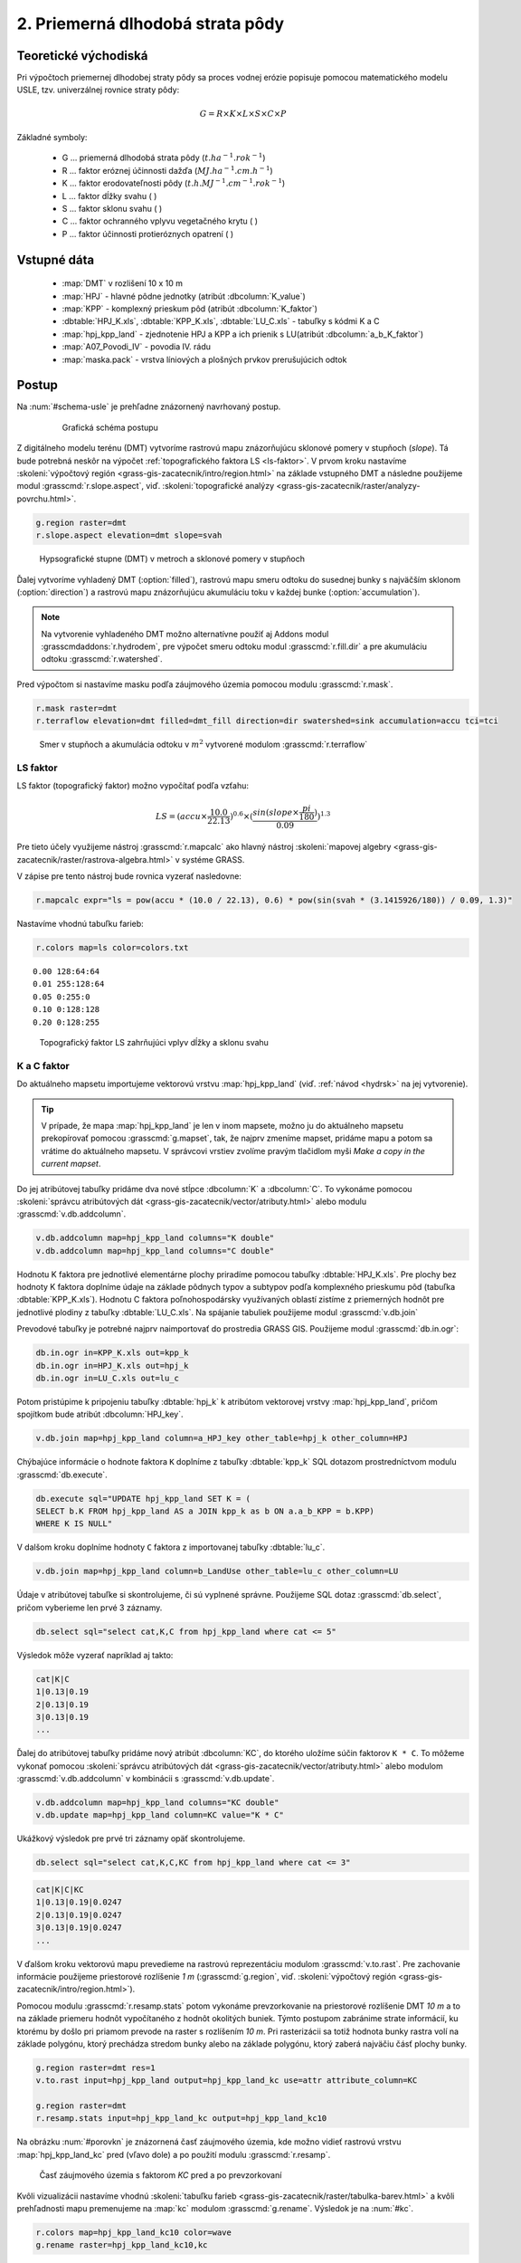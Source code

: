 2. Priemerná dlhodobá strata pôdy
=================================

Teoretické východiská
---------------------

Pri výpočtoch priemernej dlhodobej straty pôdy sa proces vodnej erózie popisuje pomocou matematického modelu USLE, tzv. univerzálnej rovnice straty pôdy:

.. _vzorec-G:

.. math::
   
   G = R \times K \times L \times S \times C \times P

Základné symboly:

 * G ... priemerná dlhodobá strata pôdy (:math:`t.ha^{-1} . rok^{-1}`)
 * R ... faktor eróznej účinnosti dažďa (:math:`MJ.ha^{-1} .cm.h^{-1}`)
 * K ... faktor erodovateľnosti pôdy (:math:`t.h.MJ^{-1} .cm^{-1} .rok^{-1}`) 
 * L ... faktor dĺžky svahu ( )
 * S ... faktor sklonu svahu ( ) 
 * C ... faktor ochranného vplyvu vegetačného krytu ( )
 * P ... faktor účinnosti protieróznych opatrení ( )

Vstupné dáta
------------

 * :map:`DMT` v rozlišení 10 x 10 m
 * :map:`HPJ` - hlavné pôdne jednotky (atribút :dbcolumn:`K_value`)
 * :map:`KPP` - komplexný prieskum pôd (atribút :dbcolumn:`K_faktor`)
 * :dbtable:`HPJ_K.xls`, :dbtable:`KPP_K.xls`, :dbtable:`LU_C.xls` - tabuľky s kódmi K a C
 * :map:`hpj_kpp_land` - zjednotenie HPJ a KPP a ich prienik s LU(atribút :dbcolumn:`a_b_K_faktor`)
 * :map:`A07_Povodi_IV` - povodia IV. rádu
 * :map:`maska.pack` - vrstva líniových a plošných prvkov prerušujúcich odtok
   
Postup
------

Na :num:`#schema-usle` je prehľadne znázornený navrhovaný postup. 

    .. _schema-usle:

    .. figure:: images/schema_b.png

        Grafická schéma postupu 

Z digitálneho modelu terénu (DMT) vytvoríme rastrovú mapu znázorňujúcu sklonové pomery v stupňoch (*slope*). Tá bude potrebná neskôr na výpočet :ref:`topografického faktora LS <ls-faktor>`. V prvom kroku nastavíme :skoleni:`výpočtový región
<grass-gis-zacatecnik/intro/region.html>` na základe vstupného DMT a následne použijeme modul :grasscmd:`r.slope.aspect`, viď.
:skoleni:`topografické analýzy
<grass-gis-zacatecnik/raster/analyzy-povrchu.html>`. 

.. code-block:: bash
                
   g.region raster=dmt
   r.slope.aspect elevation=dmt slope=svah

.. figure:: images/1b.png
   :class: middle

   Hypsografické stupne (DMT) v metroch a sklonové pomery v stupňoch

Ďalej vytvoríme vyhladený DMT (:option:`filled`), rastrovú mapu smeru odtoku do susednej bunky s najväčším sklonom (:option:`direction`) a rastrovú mapu znázorňujúcu akumuláciu toku v každej bunke (:option:`accumulation`). 

.. note:: Na vytvorenie vyhladeného DMT možno alternatívne použiť aj Addons modul :grasscmdaddons:`r.hydrodem`, pre výpočet smeru odtoku modul :grasscmd:`r.fill.dir` a pre akumuláciu odtoku :grasscmd:`r.watershed`.
          
Pred výpočtom si nastavíme masku podľa záujmového územia pomocou modulu
:grasscmd:`r.mask`.

.. code-block:: bash

   r.mask raster=dmt
   r.terraflow elevation=dmt filled=dmt_fill direction=dir swatershed=sink accumulation=accu tci=tci

.. figure:: images/2b.png
   :class: large

   Smer v stupňoch a akumulácia odtoku v :math:`m^2` vytvorené modulom :grasscmd:`r.terraflow`

.. _ls-faktor:
   
LS faktor
^^^^^^^^^

LS faktor (topografický faktor) možno vypočítať podľa vzťahu:

.. math::
   
   LS = (accu \times \frac{10.0}{22.13})^{0.6} \times (\frac{sin(slope \times \frac{pi}{180})}{0.09})^{1.3}
   
Pre tieto účely využijeme nástroj :grasscmd:`r.mapcalc` ako hlavný
nástroj :skoleni:`mapovej algebry
<grass-gis-zacatecnik/raster/rastrova-algebra.html>` v systéme GRASS.

V zápise pre tento nástroj bude rovnica vyzerať nasledovne:

.. code-block:: bash

   r.mapcalc expr="ls = pow(accu * (10.0 / 22.13), 0.6) * pow(sin(svah * (3.1415926/180)) / 0.09, 1.3)"

Nastavíme vhodnú tabuľku farieb:

.. code-block:: bash

   r.colors map=ls color=colors.txt

::
      
    0.00 128:64:64
    0.01 255:128:64
    0.05 0:255:0
    0.10 0:128:128
    0.20 0:128:255
    
.. figure:: images/3b.png
   :class: small

   Topografický faktor LS zahrňujúci vplyv dĺžky a sklonu svahu
   
K a C faktor
^^^^^^^^^^^^

Do aktuálneho mapsetu importujeme vektorovú vrstvu :map:`hpj_kpp_land` (viď. :ref:`návod <hydrsk>` na jej vytvorenie).

.. tip:: V prípade, že mapa :map:`hpj_kpp_land` je len v inom mapsete, možno ju do aktuálneho mapsetu prekopírovať pomocou :grasscmd:`g.mapset`, tak, že najprv zmeníme mapset, pridáme mapu a potom sa vrátime do aktuálneho mapsetu. V správcovi vrstiev zvolíme pravým tlačidlom myši *Make a copy in the current mapset*.

Do jej atribútovej tabuľky pridáme dva nové stĺpce :dbcolumn:`K`
a :dbcolumn:`C`. To vykonáme pomocou :skoleni:`správcu atribútových
dát <grass-gis-zacatecnik/vector/atributy.html>` alebo modulu
:grasscmd:`v.db.addcolumn`.

.. code-block:: bash
                
   v.db.addcolumn map=hpj_kpp_land columns="K double"
   v.db.addcolumn map=hpj_kpp_land columns="C double" 

Hodnotu K faktora pre jednotlivé elementárne plochy priradíme pomocou tabuľky :dbtable:`HPJ_K.xls`. Pre plochy bez hodnoty K faktora doplníme údaje na základe pôdnych typov a subtypov podľa komplexného prieskumu pôd (tabuľka :dbtable:`KPP_K.xls`). Hodnotu C faktora poľnohospodársky využívaných oblastí zistíme z priemerných hodnôt pre jednotlivé plodiny z tabuľky :dbtable:`LU_C.xls`. Na spájanie tabuliek použijeme modul :grasscmd:`v.db.join`

Prevodové tabuľky je potrebné najprv naimportovať do prostredia GRASS GIS. Použijeme modul :grasscmd:`db.in.ogr`:

.. code-block:: bash
                
   db.in.ogr in=KPP_K.xls out=kpp_k
   db.in.ogr in=HPJ_K.xls out=hpj_k
   db.in.ogr in=LU_C.xls out=lu_c
 
Potom pristúpime k pripojeniu tabuľky :dbtable:`hpj_k` k atribútom vektorovej vrstvy :map:`hpj_kpp_land`, pričom spojítkom bude atribút :dbcolumn:`HPJ_key`.

.. code-block:: bash 
            
   v.db.join map=hpj_kpp_land column=a_HPJ_key other_table=hpj_k other_column=HPJ 


Chýbajúce informácie o hodnote faktora ``K`` doplníme z tabuľky :dbtable:`kpp_k` SQL dotazom prostredníctvom modulu :grasscmd:`db.execute`.

.. code-block:: bash
   
   db.execute sql="UPDATE hpj_kpp_land SET K = (
   SELECT b.K FROM hpj_kpp_land AS a JOIN kpp_k as b ON a.a_b_KPP = b.KPP)
   WHERE K IS NULL"

V dalšom kroku doplníme hodnoty ``C`` faktora z importovanej tabuľky :dbtable:`lu_c`.

.. code-block:: bash
                
   v.db.join map=hpj_kpp_land column=b_LandUse other_table=lu_c other_column=LU 

Údaje v atribútovej tabuľke si skontrolujeme, či sú vyplnené správne. Použijeme SQL dotaz :grasscmd:`db.select`, pričom vyberieme len prvé 3 záznamy.

.. code-block:: bash

   db.select sql="select cat,K,C from hpj_kpp_land where cat <= 5"

Výsledok môže vyzerať napríklad aj takto:

.. code-block:: bash

   cat|K|C
   1|0.13|0.19
   2|0.13|0.19
   3|0.13|0.19
   ...

Ďalej do atribútovej tabuľky pridáme nový atribút :dbcolumn:`KC`, do ktorého uložíme súčin faktorov ``K * C``. To môžeme vykonať pomocou :skoleni:`správcu atribútových dát <grass-gis-zacatecnik/vector/atributy.html>` alebo modulom :grasscmd:`v.db.addcolumn` v kombinácii s :grasscmd:`v.db.update`.

.. code-block:: bash

   v.db.addcolumn map=hpj_kpp_land columns="KC double"
   v.db.update map=hpj_kpp_land column=KC value="K * C"

Ukážkový výsledok pre prvé tri záznamy opäť skontrolujeme.

.. code-block:: bash

   db.select sql="select cat,K,C,KC from hpj_kpp_land where cat <= 3"

.. code-block:: bash

   cat|K|C|KC
   1|0.13|0.19|0.0247
   2|0.13|0.19|0.0247
   3|0.13|0.19|0.0247
   ...

V ďalšom kroku vektorovú mapu prevedieme na rastrovú reprezentáciu modulom :grasscmd:`v.to.rast`. Pre zachovanie informácie použijeme priestorové rozlíšenie *1 m* (:grasscmd:`g.region`, viď. :skoleni:`výpočtový región <grass-gis-zacatecnik/intro/region.html>`).

Pomocou modulu :grasscmd:`r.resamp.stats` potom vykonáme prevzorkovanie na priestorové rozlíšenie DMT *10 m* a to na základe priemeru hodnôt vypočítaného z hodnôt okolitých buniek. Týmto postupom zabránime strate informácií, ku ktorému by došlo pri priamom prevode na raster s rozlíšením *10 m*. Pri rasterizácii sa totiž hodnota bunky rastra volí na základe polygónu, ktorý prechádza stredom bunky alebo na základe polygónu, ktorý zaberá najväčiu čásť plochy bunky.

.. code-block:: bash
   
   g.region raster=dmt res=1 
   v.to.rast input=hpj_kpp_land output=hpj_kpp_land_kc use=attr attribute_column=KC

   g.region raster=dmt
   r.resamp.stats input=hpj_kpp_land_kc output=hpj_kpp_land_kc10 

Na obrázku :num:`#porovkn` je znázornená časť záujmového územia, kde možno vidieť rastrovú vrstvu :map:`hpj_kpp_land_kc` pred (vľavo dole) a po použití modulu :grasscmd:`r.resamp`.

.. _porovkn:

.. figure:: images/10a.png
   
   Časť záujmového územia s faktorom *KC* pred a po prevzorkovaní
                      
Kvôli vizualizácii nastavíme vhodnú :skoleni:`tabuľku farieb <grass-gis-zacatecnik/raster/tabulka-barev.html>` a kvôli prehľadnosti mapu premenujeme na :map:`kc` modulom :grasscmd:`g.rename`. Výsledok je na :num:`#kc`.

.. code-block:: bash
                
   r.colors map=hpj_kpp_land_kc10 color=wave
   g.rename raster=hpj_kpp_land_kc10,kc

.. _kc:

.. figure:: images/11.png
   :class: small

   Faktor *KC* zahrňujúci vplyv erodovateľnosti pôdy a vplyv ochranného vplyvu vegetačného krytu

R a P faktor
^^^^^^^^^^^^

Hodnoty týchto parametrov nebudeme odvádzať ako tie predchádzajúce. V tomto prípade jednoducho použijeme priemernú hodnotu ``R`` a ``P`` faktora pre Českú republiku, t.j ``R = 40`` a ``P = 1``.

Výpočet priemernej dlhodobej straty pôdy
^^^^^^^^^^^^^^^^^^^^^^^^^^^^^^^^^^^^^^^^

Stratu pôdy `G` vypočítame modulom :grasscmd:`r.mapcalc` (:num:`#rmapcalc`), pričom vychádzame zo vzťahu, ktorý bol uvedený v :ref:`teoretickej časti školenia <vzorec-G>`. 

.. _rmapcalc:

.. figure:: images/15.png
   :class: small

Pre výslednú vrstvu zvolíme primeranú farebnú škálu, pridáme legendu, mierku a  mapu zobrazíme (:num:`#map-g`) 

.. code-block:: bash
                
   r.mapcalc expr="g = 40 ∗ ls ∗ kc ∗ 1"
   r.colors -n -e map=g color=corine

.. _map-g:

.. figure:: images/12.png
   :class: small

   Vrstva s hodnotami predstavujúcimi priemernú dlhodobú stratu pôdy G v jednotkách :math:`t.ha^{-1} . rok^{-1}`)

.. note:: Na :num:`#map-g` je maximálna hodnota v legende *1*. Je to len z dôvodu, aby bol výsledok prehľadný a korešpondoval s farbami v mape. V skutočnosti parameter ``G`` nadobúda hodnotu až *230*, no pri takomto rozsahu by bola stupnica v legende jednofarebná (v našom prípade červená). 
    Zmeniť rozsah intervalu v legende bolo možné nastavením parametra *range*, konkrétnejšie príkazom :code:`d.legend raster=g range=0,1`.

Priemerná hodnota straty pre povodie
^^^^^^^^^^^^^^^^^^^^^^^^^^^^^^^^^^^^ 
   
Na určenie priemernej hodnoty a sumy straty pre každé čiastkové povodie využijeme modul :grasscmd:`v.rast.stats`. Kľúčovou vrstvou je vektorová mapa povodí :map:`A07_Povodi_IV`, kde nastavíme prefix :item:`g_` pre novovytvorený stĺpec. Z toho potom modulom :grasscmd:`v.db.univar` zobrazíme štatistiky priemerných hodnôt straty pôdy.

.. code-block:: bash
                
   v.rast.stats map=A07_Povodi_IV raster=g column_prefix=g method=average
   v.db.univar map=A07_Povodi_IV column=g_average

.. note:: Vektorová vrstva povodí musí byť v aktuálnom mapsete. Ak napríklad pracujeme v inom mapsete, stačí ak ju pridáme z mapsetu :mapset:`PERMANENT` a následne v menu pravým kliknutím na mapu zvolíme :item:`Make a copy in the current mapset`.

Pre účely vizualizácie vektorovú vrstvu prevedieme na raster, pomocou modulu :grasscmd:`r.colors` nastavíme vhodnú tabuľku farieb a výsledok prezentujeme, viď. :num:`#g-average`.

.. code-block:: bash
   
   v.to.rast input=A07_Povodi_IV output=pov_avg_G use=attr attribute_column=g_average
   r.colors -e map=pov_avg_G color=bgyr

.. _g-average:

.. figure:: images/13.png

   Povodia s priemernými hodnotami straty pôdy

.. note:: Z dôvodu prehľadnosti je opäť interval v legende upravený. Maximálna hodnota priemernej straty pôdy na povodie je až *0.74* (v jednotkách :math:`t.ha^{-1} . rok^{-1}`)
    
Zahrnutie prvkov prerušujúcich odtok
^^^^^^^^^^^^^^^^^^^^^^^^^^^^^^^^^^^^

Pre výpočet uvedený vyššie vychádza strata pôdy v niektorých miestach enormne vysoká. To je spôsobené tým, že vo výpočtoch nie sú zahrnuté líniové a plošné prvky prerušujúce povrchový odtok. Týmito prvkami sú najmä budovy, priekopy diaľnic a ciest, železničné trate alebo múry lemujúce pozemky. 

Aby sme zistili presnejšie hodnoty, je nutné tieto prvky do výpočtu zahrnúť. Pre tento účel použijeme masku líniových a plošných prvkov prerušujúcich odtok :map:`maska.patch` a vypočítame nové hodnoty LS faktora a straty pôdy. Vstupom bude :map:`dmt` bez prvkov prerušujúcich odtok (:num:`#dmt-m`).

.. code-block:: bash
   
   r.unpack -o input= ... /MASK.pack output=mask
   r.mask raster=mask
   r.terraflow elevation=dmt filled=dmt_fill_m direction=dir_m swatershed=sink_m accumulation=accu_m tci=tci_m

.. _dmt-m:

.. figure:: images/14a.png
   :class: small

   Vrstva digitálneho modelu terénu vstupujúca do výpočtov bez prvkov prerušujúcich odtok


Ďalej dopočítame faktor LS a následne G.

.. code-block:: bash

   r.mapcalc expr="ls_m = pow(accu_m * (10.0 / 22.13), 0.6) * pow(sin(svah * (3.1415926/180)) / 0.09, 1.3)"
   r.mapcalc expr="g_m = 40 ∗ ls_m ∗ kc ∗ 1"
   
   r.colors map=ls_m color=wave
   r.colors -n -e map=g_m color=corine

V poslednom kroku vymažeme masku, výsledky zobrazíme a porovnáme (:num:`#ls-porov` a :num:`#g-porov`).
             
.. _ls-porov:

.. figure:: images/ls_porov.png
   :scale: 55%
     
   Porovnanie hodnôt faktora LS bez ohľadu na prvky prerušujúce odtok (vľavo) a s prvkami prerušujúcimi odtok (vpravo) 

.. _g-porov:

.. figure:: images/g_porov.png
   :scale: 57%

   Porovnanie výsledkov USLE bez ohľadu na prvky prerušujúce odtok (vľavo) a s prvkami prerušujúcimi odtok (vpravo) 

Priemerná hodnota straty pre povodie s prvkami prerušujúcimi odtok
^^^^^^^^^^^^^^^^^^^^^^^^^^^^^^^^^^^^^^^^^^^^^^^^^^^^^^^^^^^^^^^^^^
   
Opäť využijeme modul :grasscmd:`v.rast.stats`. Vektorovej mape povodí :map:`A07_Povodi_IV` nastavíme prefix :item:`g_m` pre novovytvorený stĺpec a potom modulom :grasscmd:`v.db.univar` zobrazíme štatistiky priemerných hodnôt straty pôdy. Výsledok v rastrovej podobe je na :num:`#g-m-average`.

.. code-block:: bash
                
   v.rast.stats map=A07_Povodi_IV raster=g_m column_prefix=g_m method=average
   v.db.univar map=A07_Povodi_IV column=g_m_average
   
   v.to.rast input=A07_Povodi_IV output=pov_avg_G_m use=attr attribute_column=g_m_average
   r.colors -e map=pov_avg_G_m color=bgyr

.. _g-m-average:

.. figure:: images/16.png

   Povodia s priemernými hodnotami straty pôdy s uvážením prvkov, ktoré prerušujú odtok

Na záver urobíme rozdiely (modul :grasscmd:`r.mapcalc`) výsledných vrstiev bez a s uvážením prvkov, ktoré prerušujú odtok pre faktor *LS*, hodnoty predstavujúce priemernú dlhodobú stratu pôdy *G* a povodia s priemernými hodnotami straty pôdy *G_pov*. Nazveme ich :map:`delta_ls`, :map:`delta_g` a :map:`delta_pov_avg` a každej nastavíme farbnú stupnicu :item:`differences`. Sú na :num:`#diff`.

.. code-block:: bash

   r.mapcalc expression=delta_ls = ls - ls_m
   r.mapcalc expression=delta_g = g - g_m
   r.mapcalc expression=delta_pov_avg = pov_avg_G - pov_avg_G_m

   r.colors map=delta_ls color=differences
   r.colors map=delta_g color=differences
   r.colors map=delta_pov_avg color=differences

.. _diff:

.. figure:: images/diff.png
   :scale: 55%

   Znázornenie rozdielov rastrových vrstiev LS, G a G_pov, ktoré vznikli bez uváženia a s uvážením prvkov, ktoré prerušujú odtok



 
Poznámky
--------

GRASS ponúka na výpočet USLE dva užitočné moduly :grasscmd:`r.uslek` a :grasscmd:`r.usler`.
